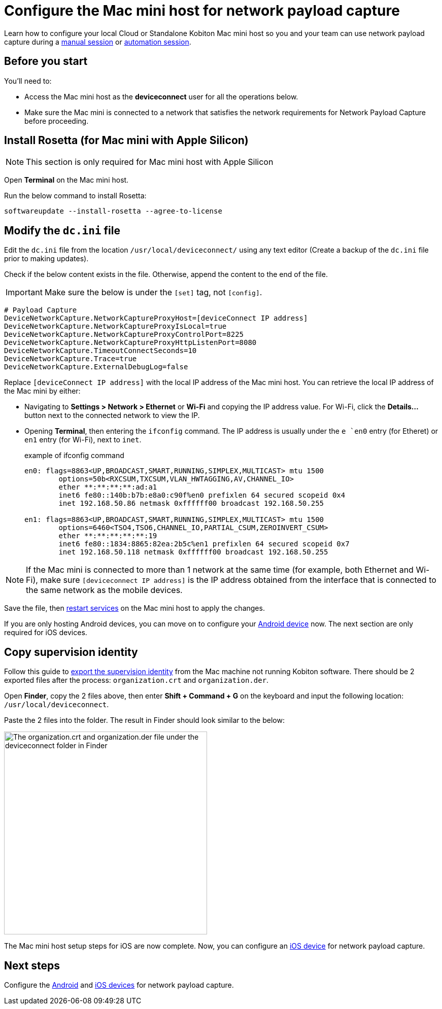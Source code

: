 = Configure the Mac mini host for network payload capture
:navtitle: Configure Mac mini host

Learn how to configure your local Cloud or Standalone Kobiton Mac mini host so you and your team can use network payload capture during a xref:manual-testing:local-devices/capture-network-payload-data.adoc[manual session] or xref:automation-testing:local-devices/capture-network-payload-data.adoc[automation session].

[#_before_you_start]
== Before you start

You'll need to:

* Access the Mac mini host as the *deviceconnect* user for all the operations below.
* Make sure the Mac mini is connected to a network that satisfies the network requirements for Network Payload Capture before proceeding.

== Install Rosetta (for Mac mini with Apple Silicon)

[NOTE]
This section is only required for Mac mini host with Apple Silicon

Open *Terminal* on the Mac mini host.

Run the below command to install Rosetta:

[source,shell]
softwareupdate --install-rosetta --agree-to-license

== Modify the `dc.ini` file

Edit the `dc.ini` file from the location `/usr/local/deviceconnect/` using any text editor (Create a backup of the `dc.ini` file prior to making updates).

Check if the below content exists in the file. Otherwise, append the content to the end of the file.

[IMPORTANT]

Make sure the below is under the `[set]` tag, not `[config]`.

[source,plaintext]
----
# Payload Capture
DeviceNetworkCapture.NetworkCaptureProxyHost=[deviceConnect IP address]
DeviceNetworkCapture.NetworkCaptureProxyIsLocal=true
DeviceNetworkCapture.NetworkCaptureProxyControlPort=8225
DeviceNetworkCapture.NetworkCaptureProxyHttpListenPort=8080
DeviceNetworkCapture.TimeoutConnectSeconds=10
DeviceNetworkCapture.Trace=true
DeviceNetworkCapture.ExternalDebugLog=false
----

Replace `[deviceConnect IP address]` with the local IP address of the Mac mini host. You can retrieve the local IP address of the Mac mini by either:

* Navigating to *Settings > Network > Ethernet* or *Wi-Fi* and copying the IP address value. For Wi-Fi, click the *Details…* button next to the connected network to view the IP.

* Opening *Terminal*, then entering the `ifconfig` command. The IP address is usually under the `e `en0` entry (for Etheret) or `en1` entry (for Wi-Fi), next to `inet`.

+

.example of ifconfig command
[source,shell]
----
en0: flags=8863<UP,BROADCAST,SMART,RUNNING,SIMPLEX,MULTICAST> mtu 1500
	options=50b<RXCSUM,TXCSUM,VLAN_HWTAGGING,AV,CHANNEL_IO>
	ether **:**:**:**:ad:a1
	inet6 fe80::140b:b7b:e8a0:c90f%en0 prefixlen 64 secured scopeid 0x4
	inet 192.168.50.86 netmask 0xffffff00 broadcast 192.168.50.255

en1: flags=8863<UP,BROADCAST,SMART,RUNNING,SIMPLEX,MULTICAST> mtu 1500
	options=6460<TSO4,TSO6,CHANNEL_IO,PARTIAL_CSUM,ZEROINVERT_CSUM>
	ether **:**:**:**:**:19
	inet6 fe80::1834:8865:82ea:2b5c%en1 prefixlen 64 secured scopeid 0x7
	inet 192.168.50.118 netmask 0xffffff00 broadcast 192.168.50.255
----

[NOTE]
If the Mac mini is connected to more than 1 network at the same time (for example, both Ethernet and Wi-Fi), make sure `[deviceconnect IP address]` is the IP address obtained from the interface that is connected to the same network as the mobile devices.

Save the file, then xref:device-lab-management:deviceConnect/restart-deviceconnect-services.adoc[restart services] on the Mac mini host to apply the changes.

If you are only hosting Android devices, you can move on to configure your xref:devices:local-devices/network-payload-capture/configure-an-android-device.adoc[Android device] now. The next section are only required for iOS devices.

[#_copy_supervision_identity]
== Copy supervision identity

Follow this guide to xref:local-devices/network-payload-capture/configure-an-ios-device.adoc#_create_an_organization_then_export_the_supervision_identity[export the supervision identity] from the Mac machine not running Kobiton software. There should be 2 exported files after the process: `organization.crt` and `organization.der`.

Open *Finder*, copy the 2 files above, then enter *Shift + Command + G* on the keyboard and input the following location: `/usr/local/deviceconnect`.

Paste the 2 files into the folder. The result in Finder should look similar to the below:

image:supervise-org-finder.png[width=400,alt="The organization.crt and organization.der file under the deviceconnect folder in Finder"]

The Mac mini host setup steps for iOS are now complete. Now, you can configure an xref:devices:local-devices/network-payload-capture/configure-an-ios-device.adoc[iOS device] for network payload capture.

== Next steps

Configure the xref:devices:local-devices/network-payload-capture/configure-an-android-device.adoc[Android] and xref:devices:local-devices/network-payload-capture/configure-an-ios-device.adoc[iOS devices] for network payload capture.
